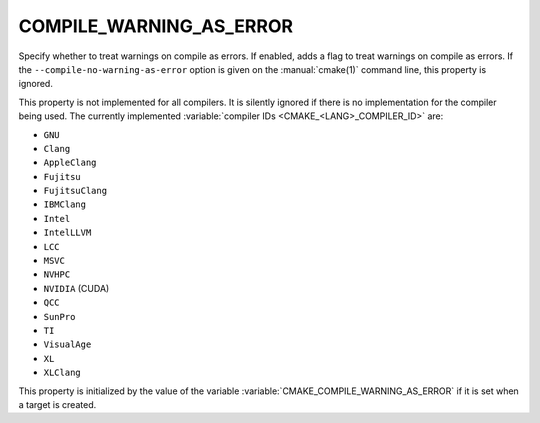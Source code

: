 COMPILE_WARNING_AS_ERROR
------------------------

.. versionadded:: 3.24

Specify whether to treat warnings on compile as errors.
If enabled, adds a flag to treat warnings on compile as errors.
If the ``--compile-no-warning-as-error`` option is given on the
:manual:`cmake(1)` command line, this property is ignored.

This property is not implemented for all compilers.  It is silently ignored
if there is no implementation for the compiler being used.  The currently
implemented :variable:`compiler IDs <CMAKE_<LANG>_COMPILER_ID>` are:

* ``GNU``
* ``Clang``
* ``AppleClang``
* ``Fujitsu``
* ``FujitsuClang``
* ``IBMClang``
* ``Intel``
* ``IntelLLVM``
* ``LCC``
* ``MSVC``
* ``NVHPC``
* ``NVIDIA`` (CUDA)
* ``QCC``
* ``SunPro``
* ``TI``
* ``VisualAge``
* ``XL``
* ``XLClang``

This property is initialized by the value of the variable
:variable:`CMAKE_COMPILE_WARNING_AS_ERROR` if it is set when a target is created.
